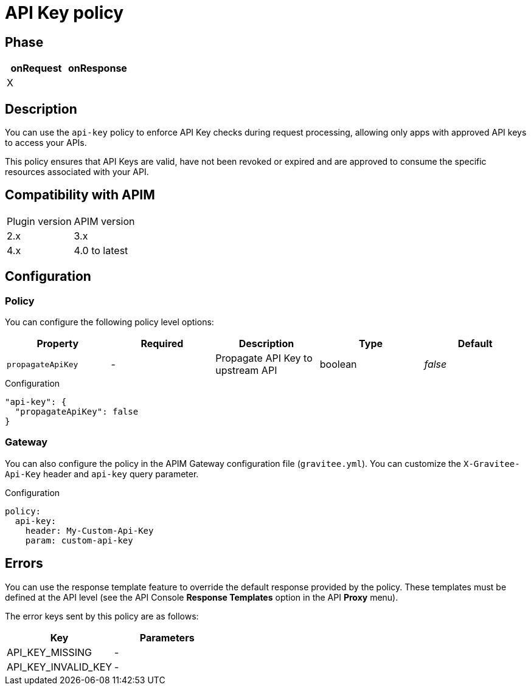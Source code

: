 = API Key policy

ifdef::env-github[]
image:https://img.shields.io/static/v1?label=Available%20at&message=Gravitee.io&color=1EC9D2["Gravitee.io", link="https://download.gravitee.io/#graviteeio-apim/plugins/policies/gravitee-policy-apikey/"]
image:https://img.shields.io/badge/License-Apache%202.0-blue.svg["License", link="https://github.com/gravitee-io/gravitee-policy-apikey/blob/master/LICENSE.txt"]
image:https://img.shields.io/badge/semantic--release-conventional%20commits-e10079?logo=semantic-release["Releases", link="https://github.com/gravitee-io/gravitee-policy-apikey/releases"]
image:https://circleci.com/gh/gravitee-io/gravitee-policy-apikey.svg?style=svg["CircleCI", link="https://circleci.com/gh/gravitee-io/gravitee-policy-apikey"]
endif::[]

== Phase

[cols="2*", options="header"]
|===
^|onRequest
^|onResponse

^.^| X
^.^|

|===

== Description

You can use the `api-key` policy to enforce API Key checks during request processing, allowing only apps with approved API
keys to access your APIs.

This policy ensures that API Keys are valid, have not been revoked or expired and are approved to consume the specific
resources associated with your API.

== Compatibility with APIM

|===
| Plugin version | APIM version
| 2.x            | 3.x
| 4.x            | 4.0 to latest
|===

== Configuration

=== Policy
You can configure the following policy level options:

|===
|Property |Required |Description |Type |Default

.^|`propagateApiKey`
^.^|-
|Propagate API Key to upstream API
^.^|boolean
^.^|_false_

|===


[source, json]
.Configuration
----
"api-key": {
  "propagateApiKey": false
}
----

=== Gateway
You can also configure the policy in the APIM Gateway configuration file (`gravitee.yml`).
You can customize the `X-Gravitee-Api-Key` header and `api-key` query parameter.

[source, yaml]
.Configuration
----
policy:
  api-key:
    header: My-Custom-Api-Key
    param: custom-api-key
----

== Errors
You can use the response template feature to override the default response provided by the policy. These templates must be defined at the API level (see the API Console *Response Templates*
option in the API *Proxy* menu).

The error keys sent by this policy are as follows:

[cols="2*", options="header"]
|===
^|Key
^|Parameters

.^|API_KEY_MISSING
^.^|-
.^|API_KEY_INVALID_KEY
^.^|-

|===

